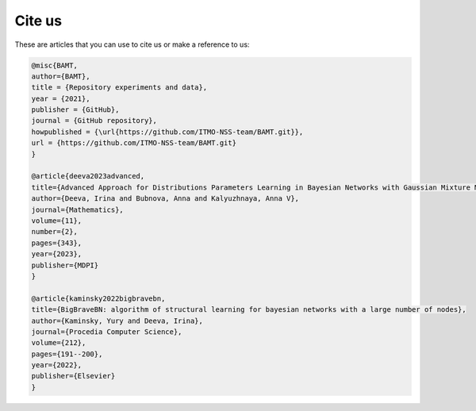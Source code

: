 Cite us
=======

These are articles that you can use to cite us or make a reference to us:

.. code-block:: bibtex

    @misc{BAMT,
    author={BAMT},
    title = {Repository experiments and data},
    year = {2021},
    publisher = {GitHub},
    journal = {GitHub repository},
    howpublished = {\url{https://github.com/ITMO-NSS-team/BAMT.git}},
    url = {https://github.com/ITMO-NSS-team/BAMT.git}
    }

    @article{deeva2023advanced,
    title={Advanced Approach for Distributions Parameters Learning in Bayesian Networks with Gaussian Mixture Models and Discriminative Models},
    author={Deeva, Irina and Bubnova, Anna and Kalyuzhnaya, Anna V},
    journal={Mathematics},
    volume={11},
    number={2},
    pages={343},
    year={2023},
    publisher={MDPI}
    }

    @article{kaminsky2022bigbravebn,
    title={BigBraveBN: algorithm of structural learning for bayesian networks with a large number of nodes},
    author={Kaminsky, Yury and Deeva, Irina},
    journal={Procedia Computer Science},
    volume={212},
    pages={191--200},
    year={2022},
    publisher={Elsevier}
    }
